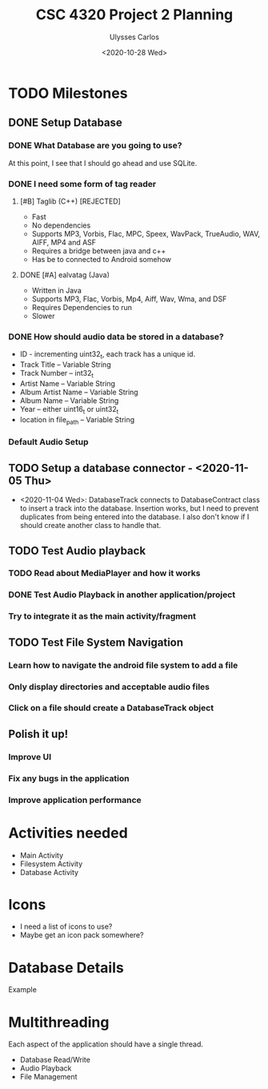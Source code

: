 #+title: CSC 4320 Project 2 Planning
#+author: Ulysses Carlos
#+date: <2020-10-28 Wed>
* TODO Milestones
** DONE Setup Database
*** DONE What Database are you going to use?
At this point, I see that I should go ahead and use SQLite.
*** DONE I need some form of tag reader
**** [#B] Taglib (C++) [REJECTED]
+ Fast
+ No dependencies
+ Supports MP3, Vorbis, Flac, MPC, Speex, WavPack, TrueAudio, WAV, AIFF, MP4 and ASF
- Requires a bridge between java and c++
- Has be to connected to Android somehow
**** DONE [#A] ealvatag (Java) 
+ Written in Java
+ Supports MP3, Flac, Vorbis, Mp4, Aiff, Wav, Wma, and DSF
- Requires Dependencies to run
- Slower  
*** DONE How should audio data be stored in a database?
- ID - incrementing uint32_t, each track has a unique id.
- Track Title -- Variable String
- Track Number -- int32_t
- Artist Name -- Variable String
- Album Artist Name -- Variable String
- Album Name -- Variable String
- Year -- either uint16_t or uint32_t
- location in file_path -- Variable String
*** Default Audio Setup
** TODO Setup a database connector - <2020-11-05 Thu>
- <2020-11-04 Wed>: DatabaseTrack connects to DatabaseContract class to insert
  a track into the database. Insertion works, but I need to prevent duplicates from being entered into the database. I also don't know if I should create another class to handle that.
** TODO Test Audio playback
*** TODO Read about MediaPlayer and how it works
*** DONE Test Audio Playback in another application/project
*** Try to integrate it as the main activity/fragment
** TODO Test File System Navigation
*** Learn how to navigate the android file system to add a file
*** Only display directories and acceptable audio files
*** Click on a file should create a DatabaseTrack object
** Polish it up!
*** Improve UI
*** Fix any bugs in the application
*** Improve application performance

* Activities needed
- Main Activity
- Filesystem Activity
- Database Activity
* Icons
- I need a list of icons to use?
- Maybe get an icon pack somewhere?  
* Database Details
Example
* Multithreading
Each aspect of the application should have a single thread.
- Database Read/Write
- Audio Playback
- File Management
